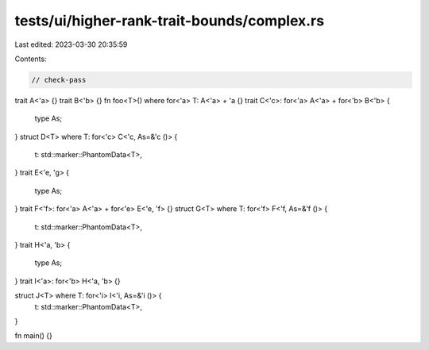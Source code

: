 tests/ui/higher-rank-trait-bounds/complex.rs
============================================

Last edited: 2023-03-30 20:35:59

Contents:

.. code-block:: rs

    // check-pass

trait A<'a> {}
trait B<'b> {}
fn foo<T>() where for<'a> T: A<'a> + 'a {}
trait C<'c>: for<'a> A<'a> + for<'b> B<'b> {
    type As;
}
struct D<T> where T: for<'c> C<'c, As=&'c ()> {
    t: std::marker::PhantomData<T>,
}
trait E<'e, 'g> {
    type As;
}
trait F<'f>: for<'a> A<'a> + for<'e> E<'e, 'f> {}
struct G<T> where T: for<'f> F<'f, As=&'f ()> {
    t: std::marker::PhantomData<T>,
}
trait H<'a, 'b> {
    type As;
}
trait I<'a>: for<'b> H<'a, 'b> {}

struct J<T> where T: for<'i> I<'i, As=&'i ()> {
    t: std::marker::PhantomData<T>,
}

fn main() {}


